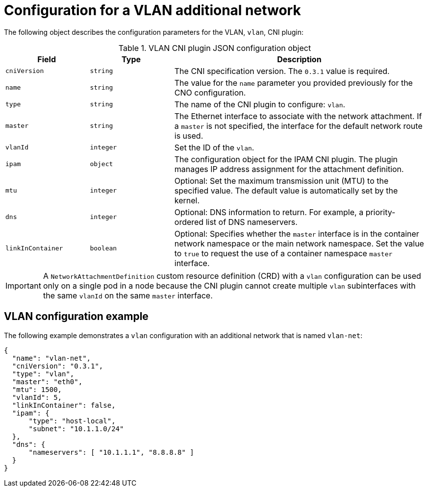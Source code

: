 // Module included in the following assemblies:
//
// * networking/multiple_networks/configuring-additional-network.adoc

//37.1. VLAN overview
//
:_mod-docs-content-type: REFERENCE
[id="nw-multus-vlan-object_{context}"]
= Configuration for a VLAN additional network

The following object describes the configuration parameters for the VLAN, `vlan`, CNI plugin:

.VLAN CNI plugin JSON configuration object
[cols=".^2,.^2,.^6",options="header"]
|====
|Field|Type|Description

|`cniVersion`
|`string`
|The CNI specification version. The `0.3.1` value is required.

|`name`
|`string`
|The value for the `name` parameter you provided previously for the CNO configuration.

|`type`
|`string`
|The name of the CNI plugin to configure: `vlan`.

|`master`
|`string`
|The Ethernet interface to associate with the network attachment. If a `master` is not specified, the interface for the default network route is used.

|`vlanId`
|`integer`
|Set the ID of the `vlan`.

|`ipam`
|`object`
|The configuration object for the IPAM CNI plugin. The plugin manages IP address assignment for the attachment definition.

|`mtu`
|`integer`
|Optional: Set the maximum transmission unit (MTU) to the specified value. The default value is automatically set by the kernel.

|`dns`
|`integer`
|Optional: DNS information to return. For example, a priority-ordered list of DNS nameservers.

|`linkInContainer`
|`boolean`
|Optional: Specifies whether the `master` interface is in the container network namespace or the main network namespace. Set the value to `true` to request the use of a container namespace `master` interface.

|====

[IMPORTANT]
====
A `NetworkAttachmentDefinition` custom resource definition (CRD) with a `vlan` configuration can be used only on a single pod in a node because the CNI plugin cannot create multiple `vlan` subinterfaces with the same `vlanId` on the same `master` interface.
====

[id="nw-multus-vlan-config-example_{context}"]
== VLAN configuration example

The following example demonstrates a `vlan` configuration with an additional network that is named `vlan-net`:

[source,json]
----
{
  "name": "vlan-net",
  "cniVersion": "0.3.1",
  "type": "vlan",
  "master": "eth0",
  "mtu": 1500,
  "vlanId": 5,
  "linkInContainer": false,
  "ipam": {
      "type": "host-local",
      "subnet": "10.1.1.0/24"
  },
  "dns": {
      "nameservers": [ "10.1.1.1", "8.8.8.8" ]
  }
}
----
